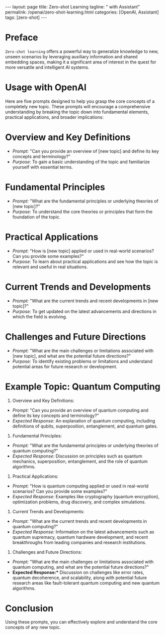 #+BEGIN_EXPORT html
---
layout: page
title: Zero-shot Learning
tagline: " with Assistant"
permalink: /openai/zero-shot-learning.html
categories: [OpenAI, Assistant]
tags: [zero-shot]
---
#+END_EXPORT
#+STARTUP: showall indent
#+OPTIONS: tags:nil num:nil \n:nil @:t ::t |:t ^:{} _:{} *:t
#+PROPERTY: header-args :exports both
#+PROPERTY: header-args+ :results output pp
#+PROPERTY: header-args+ :eval no-export
#+TOC: headlines 2
* Preamble                                                         :noexport:
:PROPERTIES:
:vizier-assistant-id: asst_oLuLDRdsSDyMcBAvpwCGkbGS
:vizier-thread-id: thread_HZBh9PMJgndmnJLVz2GqifRz
:END:


*Zero-shot* learning is a concept in machine learning and natural
language processing where a model is trained to recognize or classify
data it has /never seen before/. The underlying goal is to enable the
model to generalize knowledge learned from seen classes to unseen
classes by leveraging auxiliary information, such as semantic
attributes or descriptions.


In other words, *zero-shot* learning aims to enable a model to
recognize and classify data it hasn't encountered during
training. This is achieved by using /auxiliary information/, such as
semantic attributes or descriptions, to /bridge the gap between known
and unknown classes/. By leveraging this additional context, the model
can generalize its learning to accurately identify unseen classes.

*In essence*, zero-shot learning ensures that a model can understand
new categories without direct prior exposure.


* Key Components and Concepts:                                     :noexport:

  1. **Generalization:** Zero-shot learning hinges on a model's ability
     to generalize from known classes to unknown classes. This contrasts
     with traditional supervised learning, where models can only
     classify data from categories seen during training.

  2. **Auxiliary Information:** To facilitate this generalization,
     zero-shot learning often relies on additional information like
     semantic descriptors, word embeddings, or attributes that provide
     more context about the unseen classes. For example, descriptions of
     attributes (e.g., shape, color, size) or relationships (e.g., "a
     zebra is like a horse but with stripes") can be used.

  3. **Embedding Spaces:** Techniques like word embeddings (e.g.,
     Word2Vec, GloVe) or other kinds of vector space representations are
     often utilized to create a shared semantic space. In such a space,
     the relationships between different concepts can be captured
     geometrically. During inference, the input data is mapped into this
     semantic space and matched against the description or attributes of
     the unseen classes.

  4. **Applications:**
     - **Image Classification:** Recognizing objects or species not seen
       during training using visual attributes or descriptions.
     - **Natural Language Processing:** Understanding and generating
       text about concepts not seen during training by leveraging word
       embeddings or ontologies.
     - **Recommendation Systems:** Suggesting items that haven't been
       explicitly rated by users but described in reviews or texts
       associated with other items.

* Example in Image Recognition:                                    :noexport:

  Imagine you have a model trained on images of several types of
  animals, such as cats, dogs, and horses. You want your model also to
  recognize zebras, even though it has never seen an image of a
  zebra. Here's how it works in zero-shot learning:

  1. **Attribute Description:** Describe zebras using attributes like
     "has stripes," "four-legged," "herbivore," and "similar to a
     horse."
  2. **Semantic Embedding:** Create an embedding space where these
     attributes and the visual features of known animals (cat, dog,
     horse) are represented.
  3. **Mapping:** When the model evaluates an unseen zebra image, it
     maps the image features into the embedding space.
  4. **Inference:** The model searches for the closest match among the
     described attributes in the embedding space and identifies it as a
     zebra based on the similarity.

* Benefits:                                                        :noexport:

  - **Scalability:** Can handle a vast number of categories without
    requiring labeled data for each.
  - **Efficiency:** Reduces the need for extensive labeled datasets for
    every new class.
  - **Flexibility:** Easily extended to various applications, from image
    and text recognition to recommendation systems.

* Challenges:                                                      :noexport:

  - **Accuracy:** Achieving high accuracy with unseen classes can be
    challenging.
  - **Quality of Auxiliary Information:** The performance heavily
    depends on the richness and quality of the semantic attributes or
    descriptions used.
  - **Complexity:** Requires sophisticated models and often more complex
    training processes.


  
* Preface

=Zero-shot learning= offers a powerful way to generalize
knowledge to new, unseen scenarios by leveraging auxiliary information
and shared embedding spaces, making it a significant area of interest
in the quest for more versatile and intelligent AI systems.

* Usage with OpenAI
:PROPERTIES:
:vizier-assistant-id: asst_oLuLDRdsSDyMcBAvpwCGkbGS
:vizier-thread-id: thread_HZBh9PMJgndmnJLVz2GqifRz
:END:

Here are five prompts designed to help you grasp the core concepts of
a completely new topic. These prompts will encourage a comprehensive
understanding by breaking the topic down into fundamental elements,
practical applications, and broader implications:

* Overview and Key Definitions

- /Prompt:/ "Can you provide an overview of [new topic] and define
  its key concepts and terminology?"
- /Purpose:/ To gain a basic understanding of the topic and
  familiarize yourself with essential terms.

* Fundamental Principles

- /Prompt:/ "What are the fundamental principles or underlying
  theories of [new topic]?"
- /Purpose:/ To understand the core theories or principles that form
  the foundation of the topic.

* Practical Applications

- /Prompt:/ "How is [new topic] applied or used in real-world
  scenarios? Can you provide some examples?"
- /Purpose:/ To learn about practical applications and see how the
  topic is relevant and useful in real situations.

* Current Trends and Developments

- /Prompt:/ "What are the current trends and recent developments in
  [new topic]?"
- /Purpose:/ To get updated on the latest advancements and
  directions in which the field is evolving.

* Challenges and Future Directions

- /Prompt:/ "What are the main challenges or limitations associated
  with [new topic], and what are the potential future directions?"
- /Purpose:/ To identify existing problems or limitations and
  understand potential areas for future research or development.

* Example Topic: Quantum Computing

1. Overview and Key Definitions:

- /Prompt:/ "Can you provide an overview of quantum computing and
  define its key concepts and terminology?"
- /Expected Response:/ An explanation of quantum computing,
  including definitions of qubits, superposition, entanglement, and
  quantum gates.

2. Fundamental Principles:

- /Prompt:/ "What are the fundamental principles or underlying
  theories of quantum computing?"
- /Expected Response:/ Discussion on principles such as quantum
  mechanics, superposition, entanglement, and the role of quantum
  algorithms.

3. Practical Applications:

- /Prompt:/ "How is quantum computing applied or used in real-world
  scenarios? Can you provide some examples?"
- /Expected Response:/ Examples like cryptography (quantum
  encryption), optimization problems, drug discovery, and complex
  simulations.

4. Current Trends and Developments:

- /Prompt:/ "What are the current trends and recent developments in
  quantum computing?"
- /Expected Response:/ Information on the latest advancements such
  as quantum supremacy, quantum hardware development, and recent
  breakthroughs from leading companies and research institutions.

5. Challenges and Future Directions:

- /Prompt:/ "What are the main challenges or limitations associated
  with quantum computing, and what are the potential future
  directions?"
- *Expected Response:** Discussion on challenges like error rates,
  quantum decoherence, and scalability, along with potential future
  research areas like fault-tolerant quantum computing and new quantum
  algorithms.



* Conclusion

Using these prompts, you can effectively explore and understand the
core concepts of any new topic.

* Non-empirical system of perception                               :noexport:

Seems like zero-shot learning have a relation with non-empirical
system of perception. Can you discribe it, please?

#+begin_src markdown
  Zero-shot learning and non-empirical systems of perception can indeed
  share some conceptual similarities, although they originate from
  different domains—zero-shot learning in machine learning and
  non-empirical perception in philosophy or cognitive science.

  ### Zero-Shot Learning:
  - **Definition:** In machine learning, zero-shot learning refers to
    the model's ability to recognize and classify instances that it has
    never seen during training. This is achieved by leveraging auxiliary
    information like semantic attributes or descriptions that provide
    context about the unseen classes.
  - **Mechanism:** The model uses generalization from known classes to
    make inferences about new, unseen classes based on available
    relational or descriptive data.

  ### Non-Empirical Systems of Perception:
  - **Definition:** Non-empirical perception refers to forms of
    understanding or insight that are not based directly on empirical,
    sensory experience or direct observation. This can involve abstract
    thinking, intuition, or innate understanding.
  - **Characteristics:** Such systems may involve reasoning,
    imagination, conceptual understanding, or mental constructs that
    allow individuals to interpret inputs beyond immediate sensory data.

  ### Connection and Relation:
  1. **Generalization Beyond Immediate Experience:**
     - Both zero-shot learning and non-empirical perception involve
       making inferences or understanding beyond the immediately
       available data.
     - Zero-shot learning generalizes from known classes to unseen ones
       using abstract relationships, similar to how non-empirical
       perception may draw conclusions without direct sensory input.

  2. **Use of Auxiliary Information:**
     - Zero-shot learning depends heavily on auxiliary information to
       bridge the gap between known and unknown, akin to how
       non-empirical perception might use prior knowledge, abstract
       concepts, or reasoning.

  3. **Reasoning and Conceptual Mapping:**
     - Zero-shot learning applies relational and semantic information
       for reasoning in classification tasks, much like how
       non-empirical systems rely on conceptual mapping and hypothetical
       reasoning to interpret information.

  4. **Mental Representations:**
     - In cognitive science, non-empirical perceptions may involve
       mental representations of concepts or instances. Similarly,
       zero-shot learning relies on learned representations (like
       embeddings) to make sense of unseen data.

  ### Conclusion:
  While zero-shot learning in AI focuses on computational methods to
  extend learning and classification capabilities, non-empirical
  perception in cognitive sciences refers to the human ability to
  understand and interpret beyond direct sensory data. Both rely on
  using and processing auxiliary information to bridge their respective
  gaps, leading to knowledge or actions beyond what is directly observed
  or previously encountered. This conceptual overlap underscores the
  role of inference, abstraction, and generalization in both fields.
#+end_src

